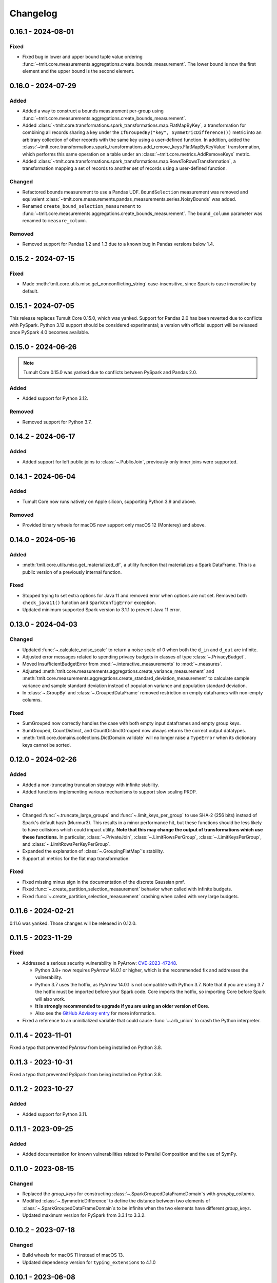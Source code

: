 .. _core-changelog:

Changelog
=========

.. _v0.16.1:

0.16.1 - 2024-08-01
-------------------

Fixed
~~~~~
- Fixed bug in lower and upper bound tuple value ordering :func:`~tmlt.core.measurements.aggregations.create_bounds_measurement`. The lower bound is now the first element and the upper bound is the second element.


.. _v0.16.0:

0.16.0 - 2024-07-29
-------------------

Added
~~~~~
- Added a way to construct a bounds measurement per-group using :func:`~tmlt.core.measurements.aggregations.create_bounds_measurement`. 
- Added :class:`~tmlt.core.transformations.spark_transformations.map.FlatMapByKey`, a transformation for combining all records sharing a key under the ``IfGroupedBy("key", SymmetricDifference())`` metric into an arbitrary collection of other records with the same key using a user-defined function.
  In addition, added the :class:`~tmlt.core.transformations.spark_transformations.add_remove_keys.FlatMapByKeyValue` transformation, which performs this same operation on a table under an :class:`~tmlt.core.metrics.AddRemoveKeys` metric.
- Added :class:`~tmlt.core.transformations.spark_transformations.map.RowsToRowsTransformation`, a transformation mapping a set of records to another set of records using a user-defined function.

Changed
~~~~~~~
- Refactored bounds measurement to use a Pandas UDF. ``BoundSelection`` measurement was removed and equivalent :class:`~tmlt.core.measurements.pandas_measurements.series.NoisyBounds` was added.
- Renamed ``create_bound_selection_measurement`` to :func:`~tmlt.core.measurements.aggregations.create_bounds_measurement`. The ``bound_column`` parameter was renamed to ``measure_column``.

Removed
~~~~~~~
- Removed support for Pandas 1.2 and 1.3 due to a known bug in Pandas versions below 1.4.

.. _v0.15.2:

0.15.2 - 2024-07-15
-------------------

Fixed
~~~~~
- Made :meth:`tmlt.core.utils.misc.get_nonconflicting_string` case-insensitive, since Spark is case insensitive by default.

.. _v0.15.1:

0.15.1 - 2024-07-05
-------------------

This release replaces Tumult Core 0.15.0, which was yanked.
Support for Pandas 2.0 has been reverted due to conflicts with PySpark.
Python 3.12 support should be considered experimental; a version with official support will be released once PySpark 4.0 becomes available.

.. _v0.15.0:

0.15.0 - 2024-06-26
-------------------

.. note:: Tumult Core 0.15.0 was yanked due to conflicts between PySpark and Pandas 2.0.

Added
~~~~~

- Added support for Python 3.12.

Removed
~~~~~~~

- Removed support for Python 3.7.

.. _v0.14.2:

0.14.2 - 2024-06-17
-------------------

Added
~~~~~

- Added support for left public joins to :class:`~.PublicJoin`, previously only inner joins were supported.

.. _v0.14.1:

0.14.1 - 2024-06-04
-------------------

Added
~~~~~

- Tumult Core now runs natively on Apple silicon, supporting Python 3.9 and above.

Removed
~~~~~~~

- Provided binary wheels for macOS now support only macOS 12 (Monterey) and above.

.. _v0.14.0:

0.14.0 - 2024-05-16
-------------------

Added
~~~~~
- :meth:`tmlt.core.utils.misc.get_materialized_df`, a utility function that materializes a Spark DataFrame. This is a public version of a previously internal function.

Fixed
~~~~~~~
- Stopped trying to set extra options for Java 11 and removed error when options are not set. Removed both ``check_java11()`` function and ``SparkConfigError`` exception.
- Updated minimum supported Spark version to 3.1.1 to prevent Java 11 error.

.. _v0.13.0:

0.13.0 - 2024-04-03
-------------------

Changed
~~~~~~~
- Updated :func:`~.calculate_noise_scale` to return a noise scale of 0 when both the
  ``d_in`` and ``d_out`` are infinite.
- Adjusted error messages related to spending privacy budgets in classes of type :class:`~.PrivacyBudget`.
- Moved InsufficientBudgetError from :mod:`~.interactive_measurements` to :mod:`~.measures`.
- Adjusted :meth:`tmlt.core.measurements.aggregations.create_variance_measurement` and :meth:`tmlt.core.measurements.aggregations.create_standard_deviation_measurement` to calculate sample variance and sample standard deviation instead of population variance and population standard deviation.
- In :class:`~.GroupBy` and :class:`~.GroupedDataFrame` removed restriction on empty dataframes with non-empty columns.

Fixed
~~~~~
- SumGrouped now correctly handles the case with both empty input dataframes and empty group keys.
- SumGrouped, CountDistinct, and CountDistinctGrouped now always returns the correct output datatypes.
- :meth:`tmlt.core.domains.collections.DictDomain.validate` will no longer raise
  a ``TypeError`` when its dictionary keys cannot be sorted.

.. _v0.12.0:

0.12.0 - 2024-02-26
-------------------

Added
~~~~~
- Added a non-truncating truncation strategy with infinite stability.
- Added functions implementing various mechanisms to support slow scaling PRDP.

Changed
~~~~~~~
- Changed :func:`~.truncate_large_groups` and :func:`~.limit_keys_per_group` to use
  SHA-2 (256 bits) instead of Spark's default hash (Murmur3). This results in a minor
  performance hit, but these functions should be less likely to have collisions which
  could impact utility. **Note that this may change the output of transformations which
  use these functions.** In particular, :class:`~.PrivateJoin`,
  :class:`~.LimitRowsPerGroup`, :class:`~.LimitKeysPerGroup`, and
  :class:`~.LimitRowsPerKeyPerGroup`.
- Expanded the explanation of :class:`~.GroupingFlatMap`'s stability.
- Support all metrics for the flat map transformation.

Fixed
~~~~~
- Fixed missing minus sign in the documentation of the discrete Gaussian pmf.
- Fixed :func:`~.create_partition_selection_measurement` behavior when called
  with infinite budgets.
- Fixed :func:`~.create_partition_selection_measurement` crashing when called
  with very large budgets.


.. _v0.11.6:

0.11.6 - 2024-02-21
-------------------

0.11.6 was yanked. Those changes will be released in 0.12.0.


.. _v0.11.5:

0.11.5 - 2023-11-29
-------------------

Fixed
~~~~~
-  Addressed a serious security vulnerability in PyArrow: `CVE-2023-47248 <https://nvd.nist.gov/vuln/detail/CVE-2023-47248>`__.

   -  Python 3.8+ now requires PyArrow 14.0.1 or higher, which is the recommended fix and addresses the vulnerability.
   -  Python 3.7 uses the hotfix, as PyArrow 14.0.1 is not compatible with Python 3.7. Note that if you are using 3.7 the hotfix must be imported before your Spark code. Core imports the hotfix, so importing Core before Spark will also work.
   -  **It is strongly recommended to upgrade if you are using an older version of Core.**
   -  Also see the `GitHub Advisory entry <https://github.com/advisories/GHSA-5wvp-7f3h-6wmm>`__ for more information.

- Fixed a reference to an uninitialized variable that could cause :func:`~.arb_union` to crash the Python interpreter.

.. _v0.11.4:

0.11.4 - 2023-11-01
-------------------

Fixed a typo that prevented PyArrow from being installed on Python 3.8.

.. _v0.11.3:

0.11.3 - 2023-10-31
-------------------

Fixed a typo that prevented PySpark from being installed on Python 3.8.

.. _v0.11.2:

0.11.2 - 2023-10-27
-------------------

Added
~~~~~
- Added support for Python 3.11.

.. _v0.11.1:

0.11.1 - 2023-09-25
-------------------

Added
~~~~~
- Added documentation for known vulnerabilities related to Parallel Composition and the use of SymPy.

.. _v0.11.0:

0.11.0 - 2023-08-15
-------------------

Changed
~~~~~~~
- Replaced the `group_keys` for constructing :class:`~.SparkGroupedDataFrameDomain`\ s with `groupby_columns`.
- Modified :class:`~.SymmetricDifference` to define the distance
  between two elements of :class:`~.SparkGroupedDataFrameDomain`\ s to be infinite when the two elements have different `group_keys`.
- Updated maximum version for PySpark from 3.3.1 to 3.3.2.

.. _v0.10.2:

0.10.2 - 2023-07-18
-------------------

Changed
~~~~~~~
- Build wheels for macOS 11 instead of macOS 13.
- Updated dependency version for ``typing_extensions`` to 4.1.0

.. _v0.10.1:

0.10.1 - 2023-06-08
-------------------

Added
~~~~~
- Added support for Python 3.10.
- Added the :func:`~.arb_exp`, :func:`~.arb_const_pi`, :func:`~.arb_neg`, :func:`~.arb_product`, :func:`~.arb_sum`, :func:`~.arb_union`, :func:`~.arb_erf`, and :func:`~.arb_erfc` functions.
- Added a new error, :class:`~.DomainMismatchError`, which is raised when two or more domains should match but do not.
- Added a new error, :class:`~.UnsupportedMetricError`, which is raised when an unsupported metric is used.
- Added a new error, :class:`~.MetricMismatchError`, which is raised when two or more metrics should match but do not.
- Added a new error, :class:`~.UnsupportedMeasureError`, which is raised when an unsupported measure is used.
- Added a new error, :class:`~.MeasureMismatchError`, which is raised when two or more measures should match but do not.
- Added a new error, :class:`~.UnsupportedCombinationError`, which is raised when some combination of domain, metric, and measure is not supported (but each one is individually valid).
- Added a new error, :class:`~.UnsupportedNoiseMechanismError`, which is raised when a user tries to create a measurement with a noise mechanism that is not supported.
- Added a new error, :class:`~.UnsupportedSympyExprError`, which is raised when a user tries to create an :class:`~.ExactNumber` with an invalid SymPy expression.

Changed
~~~~~~~
- Restructured the repository to keep code under the ``src/`` directory.

.. _v0.10.0:

0.10.0 - 2023-05-17
-------------------

Added
~~~~~
- Added the `BoundSelection` spark measurement.

Changed
~~~~~~~
- Replaced many existing exceptions in Core with new classes that contain metadata about the inputs causing the exception.

Fixed
~~~~~
- Fixed bug in :func:`~.limit_keys_per_group`.
- Fixed bug in :func:`~.gaussian`.
- :func:`~tmlt.core.utils.cleanup.cleanup` now emits a warning rather than an exception if it fails to get a Spark session.
  This should prevent unexpected exceptions in the ``atexit`` cleanup handler.

.. _v0.9.2:

0.9.2 - 2023-05-16
------------------

0.9.2 was yanked, as it contained breaking changes. Those changes will be released in 0.10.0.

.. _v0.9.1:

0.9.1 - 2023-04-20
------------------

Added
~~~~~
- Subclasses of :class:`~.Measure` now have equations defining the distance they represent.

.. _v0.9.0:

0.9.0 - 2023-04-14
------------------

Added
~~~~~

- :mod:`~.utils.join`, which contains utilities for validating join parameters, propogating domains through joins, and joining dataframes.

Changed
~~~~~~~

- :func:`~.truncate_large_groups` does not clump identical records together in hash-based ordering.
- :class:`~.TransformValue` no longer fails when renaming the id column using :class:`~.RenameValue`.

Fixed
~~~~~

- groupby no longer outputs nan values when both tables are views on the same original table
- private join no longer drops Nulls on non-join columns when join_on_nulls=False
- groupby average and variance no longer drops groups containing null values

.. _v0.8.3:

0.8.3 - 2023-03-08
------------------

Changed
~~~~~~~

- Functions in :mod:`~.aggregations` now support :class:`~.ApproxDP`.

.. _v0.8.2:

0.8.2 - 2023-03-02
------------------

Added
~~~~~
- Added :class:`~.LimitKeysPerGroupValue` transformation

Changed
~~~~~~~
- Updated :class:`~.LimitKeysPerGroup` to require an output metric, and to support the
  ``IfGroupedBy(grouping_column, SymmetricDifference())`` output metric. Dropped the ``use_l2`` parameter.

.. _v0.8.1:

0.8.1 - 2023-02-24
------------------

Added
~~~~~

- Added :class:`~.LimitRowsPerKeyPerGroup` and :class:`~.LimitRowsPerKeyPerGroupValue` transformations

Changed
~~~~~~~

- Faster implementation of :func:`~.discrete_gaussian_inverse_cmf`.

.. _v0.8.0:

0.8.0 - 2023-02-14
------------------

Added
~~~~~

- Added :class:`~.LimitRowsPerGroupValue` transformation

Changed
~~~~~~~

- Updated :class:`~.LimitRowsPerGroup` to require an output metric, and to support the
  ``IfGroupedBy(column, SymmetricDifference())`` output metric.
- Added a check so that :class:`~.TransformValue` can no longer be instantiated without
  subclassing.


.. _v0.7.0:

0.7.0 - 2023-02-02
------------------

Added
~~~~~

- Added measurement for adding Gaussian noise.

.. _v0.6.3:

0.6.3 - 2022-12-20
------------------

Changed
~~~~~~~

- On Linux, Core previously used `MPIR <https://en.wikipedia.org/wiki/MPIR_(mathematics_software)>`__ as a multi-precision arithmetic library to support `FLINT <https://flintlib.org/>`__ and `Arb <https://arblib.org/>`__.
  MPIR is no longer maintained, so Core now uses `GMP <https://gmplib.org/>`__ instead.
  This change does not affect macOS builds, which have always used GMP, and does not change Core's Python API.

Fixed
~~~~~

- Fixed a bug where PrivateJoin's privacy relation would only accept string keys in the d_in. It now accepts any type of key.


.. _v0.6.2:

0.6.2 - 2022-12-07
------------------

This is a maintenance release which introduces a number of documentation improvements, but has no publicly-visible API changes.

Fixed
~~~~~

- ``tmlt.core.utils.configuration.check_java11()`` now has the correct behavior when Java is not installed.

.. _v0.6.1:

0.6.1 - 2022-12-05
------------------

Added
~~~~~

-  Added approximate DP support to interactive mechanisms.
-  Added support for Spark 3.1 through 3.3, in addition to existing support for Spark 3.0.

Fixed
~~~~~

-  Validation for ``SparkedGroupDataFrameDomain``\ s used to fail with a Spark ``AnalysisException`` in some environments.
   That should no longer happen.

.. _v0.6.0:

0.6.0 - 2022-11-14
------------------

Added
~~~~~

-  Added new ``PrivateJoinOnKey`` transformation that works with ``AddRemoveKeys``.
-  Added inverse CDF methods to noise mechanisms.

.. _v0.5.1:

0.5.1 - 2022-11-03
------------------

Fixed
~~~~~

-  Domains and metrics make copies of mutable constructor arguments and return copies of mutable properties.

.. _v0.5.0:

0.5.0 - 2022-10-14
------------------

Changed
~~~~~~~

-  Core no longer depends on the ``python-flint`` package, and instead packages libflint and libarb itself.
   Binary wheels are available, and the source distribution includes scripting to build these dependencies from source.

Fixed
~~~~~

-  Equality checks on ``SparkGroupedDataFrameDomain``\ s used to occasionally fail with a Spark ``AnalysisException`` in some environments.
   That should no longer happen.
-  ``AddRemoveKeys`` now allows different names for the key column in each dataframe.

.. _v0.4.3:

0.4.3 - 2022-09-01
------------------

-  Core now checks to see if the user is running Java 11 or higher. If they are, Core either sets the appropriate Spark options (if Spark is not yet running) or raises an informative exception (if Spark is running and configured incorrectly).

.. _v0.4.2:

0.4.2 - 2022-08-24
------------------

Changed
~~~~~~~

-  Replaced uses of PySpark DataFrame’s ``intersect`` with inner joins. See https://issues.apache.org/jira/browse/SPARK-40181 for background.

.. _v0.4.1:

0.4.1 - 2022-07-25
------------------

Added
~~~~~

-  Added an alternate prng for non-intel architectures that don’t support RDRAND.
-  Add new metric ``AddRemoveKeys`` for multiple tables using ``IfGroupedBy(X, SymmetricDifference())``.
-  Add new ``TransformValue`` base class for wrapping transformations to support ``AddRemoveKeys``.
-  Add many new transformations using ``TransformValue``: ``FilterValue``, ``PublicJoinValue``, ``FlatMapValue``, ``MapValue``, ``DropInfsValue``, ``DropNaNsValue``, ``DropNullsValue``, ``ReplaceInfsValue``, ``ReplaceNaNsValue``, ``ReplaceNullsValue``, ``PersistValue``, ``UnpersistValue``, ``SparkActionValue``, ``RenameValue``, ``SelectValue``.

Changed
~~~~~~~

-  Fixed bug in ``ReplaceNulls`` to not allow replacing values for grouping column in ``IfGroupedBy``.
-  Changed ``ReplaceNulls``, ``ReplaceNaNs``, and ``ReplaceInfs`` to only support specific ``IfGroupedBy`` metrics.

.. _v0.3.2:

0.3.2 - 2022-06-23
------------------

Changed
~~~~~~~

-  Moved ``IMMUTABLE_TYPES`` from ``utils/testing.py`` to ``utils/type_utils.py`` to avoid importing nose when accessing ``IMMUTABLE_TYPES``.

.. _v0.3.1:

0.3.1 - 2022-06-23
------------------

Changed
~~~~~~~

-  Fixed ``copy_if_mutable`` so that it works with containers that can’t be deep-copied.
-  Reverted change from 0.3.0 “Add checks in ``ParallelComposition`` constructor to only permit L1/L2 over SymmetricDifference or AbsoluteDifference.”
-  Temporarily disabled flaky statistical tests.

.. _v0.3.0:

0.3.0 - 2022-06-22
------------------

Added
~~~~~

-  Added new transformations ``DropInfs`` and ``ReplaceInfs`` for handling infinities in data.
-  Added ``IfGroupedBy(X, SymmetricDifference())`` input metric.

   -  Added support for this metric to ``Filter``, ``Map``, ``FlatMap``, ``PublicJoin``, ``Select``, ``Rename``, ``DropNaNs``, ``DropNulls``, ``DropInfs``, ``ReplaceNulls``, ``ReplaceNaNs``, and ``ReplaceInfs``.

-  Added new truncation transformations for ``IfGroupedBy(X, SymmetricDifference())``: ``LimitRowsPerGroup``, ``LimitKeysPerGroup``
-  Added ``AddUniqueColumn`` for switching from ``SymmetricDifference`` to ``IfGroupedBy(X, SymmetricDifference())``.
-  Added a topic guide around NaNs, nulls and infinities.

Changed
~~~~~~~

-  Moved truncation transformations used by ``PrivateJoin`` to be functions (now in ``utils/truncation.py``).
-  Change ``GroupBy`` and ``PartitionByKeys`` to have an ``use_l2`` argument instead of ``output_metric``.
-  Fixed bug in ``AddUniqueColumn``.
-  Operations that group on null values are now supported.
-  Modify ``CountDistinctGrouped`` and ``CountDistinct`` so they work as expected with null values.
-  Changed ``ReplaceNulls``, ``ReplaceNaNs``, and ``ReplaceInfs`` to only support specific ``IfGroupedBy`` metrics.
-  Fixed bug in ``ReplaceNulls`` to not allow replacing values for grouping column in ``IfGroupedBy``.
-  ``PrivateJoin`` has a new parameter for ``__init__``: ``join_on_nulls``.
   When ``join_on_nulls`` is ``True``, the ``PrivateJoin`` can join null values between both dataframes.
-  Changed transformations and measurements to make a copy of mutable constructor arguments.
-  Add checks in ``ParallelComposition`` constructor to only permit L1/L2 over SymmetricDifference or AbsoluteDifference.

Removed
~~~~~~~

-  Removed old examples from ``examples/``.
   Future examples will be added directly to the documentation.

.. _v0.2.0:

0.2.0 - 2022-04-12 (internal release)
-------------------------------------

Added
~~~~~

-  Added ``SparkDateColumnDescriptor`` and ``SparkTimestampColumnDescriptor``, enabling support for Spark dates and timestamps.
-  Added two exception types, ``InsufficientBudgetError`` and ``InactiveAccountantError``, to PrivacyAccountants.
-  Future documentation will include any exceptions defined in this library.
-  Added ``cleanup.remove_all_temp_tables()`` function, which will remove all temporary tables created by Core.
-  Added new components ``DropNaNs``, ``DropNulls``, ``ReplaceNulls``, and ``ReplaceNaNs``.

.. _v0.1.1:

0.1.1 - 2022-02-24 (internal release)
-------------------------------------

Added
~~~~~

-  Added new implementations for SequentialComposition and ParallelComposition.
-  Added new spark transformations: Persist, Unpersist and SparkAction.
-  Added PrivacyAccountant.
-  Installation on Python 3.7.1 through 3.7.3 is now allowed.
-  Added ``DecorateQueryable``, ``DecoratedQueryable`` and ``create_adaptive_composition`` components.

Changed
~~~~~~~

-  Fixed a bug where ``create_quantile_measurement`` would always be created with PureDP as the output measure.
-  ``PySparkTest`` now runs ``tmlt.core.utils.cleanup.cleanup()`` during ``tearDownClass``.
-  Refactored noise distribution tests.
-  Remove sorting from ``GroupedDataFrame.apply_in_pandas`` and ``GroupedDataFrame.agg``.
-  Repartition DataFrames output by ``SparkMeasurement`` to prevent privacy violation.
-  Updated repartitioning in ``SparkMeasurement`` to use a random column.
-  Changed quantile implementation to use arblib.
-  Changed Laplace implementation to use arblib.

Removed
~~~~~~~

-  Removed ``ExponentialMechanism`` and ``PermuteAndFlip`` components.
-  Removed ``AddNoise``, ``AddLaplaceNoise``, ``AddGeometricNoise``, and ``AddDiscreteGaussianNoise`` from ``tmlt.core.measurements.pandas.series``.
-  Removed ``SequentialComposition``, ``ParallelComposition`` and corresponding Queryables from ``tmlt.core.measurements.composition``.
-  Removed ``tmlt.core.transformations.cache``.

.. _v0.1.0:

0.1.0 - 2022-02-14 (internal release)
-------------------------------------

Added
~~~~~

-  Initial release.
